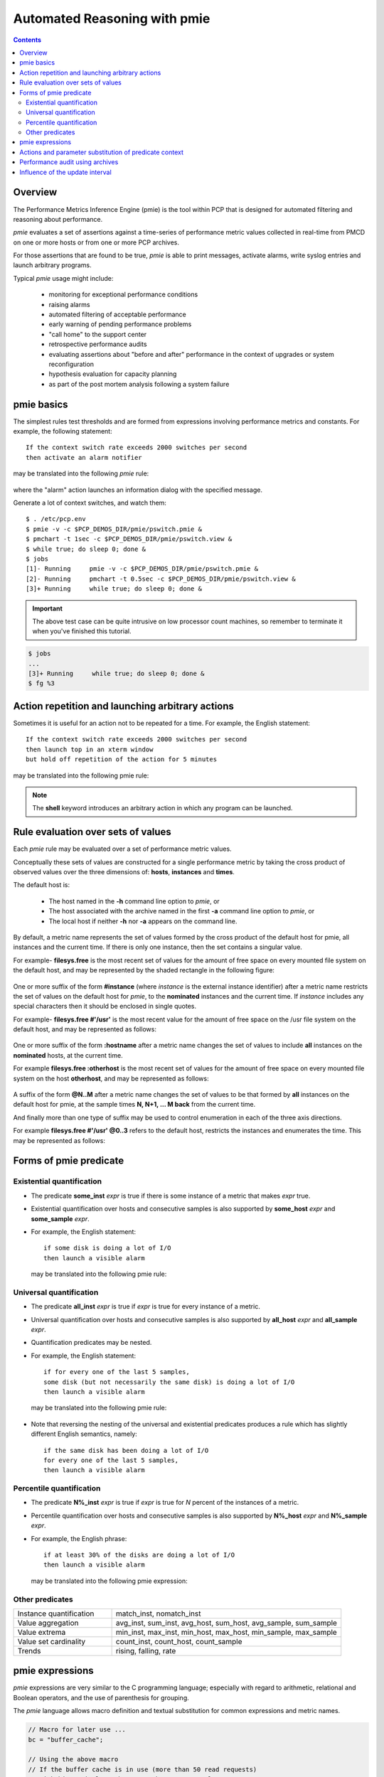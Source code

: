 .. _AutomatedReasoningBasics:

Automated Reasoning with pmie
##################################

.. contents::

Overview
**********

The Performance Metrics Inference Engine (pmie) is the tool within PCP that is designed for automated filtering and reasoning about performance.

*pmie* evaluates a set of assertions against a time-series of performance metric values collected in real-time from PMCD on one or more hosts or from one or more PCP archives.

For those assertions that are found to be true, *pmie* is able to print messages, activate alarms, write syslog entries and launch arbitrary programs.

Typical *pmie* usage might include:

    * monitoring for exceptional performance conditions
    
    * raising alarms
    
    * automated filtering of acceptable performance
    
    * early warning of pending performance problems
    
    * "call home" to the support center
    
    * retrospective performance audits
    
    * evaluating assertions about "before and after" performance in the context of upgrades or system reconfiguration
    
    * hypothesis evaluation for capacity planning
    
    * as part of the post mortem analysis following a system failure

pmie basics
***************

The simplest rules test thresholds and are formed from expressions involving performance metrics and constants. For example, the following statement::

    If the context switch rate exceeds 2000 switches per second
    then activate an alarm notifier

may be translated into the following *pmie* rule:

.. figure:: ../../images/pmie_basics.png

where the "alarm" action launches an information dialog with the specified message.

Generate a lot of context switches, and watch them::

    $ . /etc/pcp.env
    $ pmie -v -c $PCP_DEMOS_DIR/pmie/pswitch.pmie &
    $ pmchart -t 1sec -c $PCP_DEMOS_DIR/pmie/pswitch.view &
    $ while true; do sleep 0; done &
    $ jobs
    [1]- Running     pmie -v -c $PCP_DEMOS_DIR/pmie/pswitch.pmie &
    [2]- Running     pmchart -t 0.5sec -c $PCP_DEMOS_DIR/pmie/pswitch.view &
    [3]+ Running     while true; do sleep 0; done &

.. figure:: ../../images/pmie_basics_chart.png

.. Important:: 

    The above test case can be quite intrusive on low processor count machines, so remember to terminate it when you've finished this tutorial.

.. sourcecode::

    $ jobs
    ...
    [3]+ Running     while true; do sleep 0; done &
    $ fg %3

Action repetition and launching arbitrary actions
***************************************************

Sometimes it is useful for an action not to be repeated for a time. For example, the English statement::

    If the context switch rate exceeds 2000 switches per second
    then launch top in an xterm window
    but hold off repetition of the action for 5 minutes

may be translated into the following pmie rule:

.. figure:: ../../images/action_repetition.png

.. Note:: 
   The **shell** keyword introduces an arbitrary action in which any program can be launched.

Rule evaluation over sets of values
**************************************

Each *pmie* rule may be evaluated over a set of performance metric values.

Conceptually these sets of values are constructed for a single performance metric by taking the cross product of observed values over the three dimensions of: **hosts**, **instances** and **times**.

The default host is:

 * The host named in the **-h** command line option to *pmie*, or

 * The host associated with the archive named in the first **-a** command line option to *pmie*, or

 * The local host if neither **-h** nor **-a** appears on the command line.

By default, a metric name represents the set of values formed by the cross product of the default host for pmie, all instances and the current time.  If there is only one instance, then the set contains a singular value.

For example- **filesys.free** is the most recent set of values for the amount of free space on every mounted file system on the default host, and may be represented by the shaded rectangle in the following figure:

.. figure:: ../../images/filesys.free.png


One or more suffix of the form **#instance** (where *instance* is the external instance identifier) after a metric name restricts the set of values on the default host for *pmie*, to the **nominated** instances and the current time. If *instance* includes any special characters then it should be enclosed in single quotes.

For example- **filesys.free #'/usr'** is the most recent value for the amount of free space on the /usr file system on the default host, and may be represented as follows:

.. figure:: ../../images/filesys.free_instance.png

One or more suffix of the form **:hostname** after a metric name changes the set of values to include **all** instances on the **nominated** hosts, at the current time.

For example **filesys.free :otherhost** is the most recent set of values for the amount of free space on every mounted file system on the host **otherhost**, and may be represented as follows:

.. figure:: ../../images/filesys.free:.png

A suffix of the form **@N..M** after a metric name changes the set of values to be that formed by **all** instances on the default host for pmie, at the sample times **N, N+1, ... M back** from the current time.

And finally more than one type of suffix may be used to control enumeration in each of the three axis directions.

For example **filesys.free #'/usr' @0..3** refers to the default host, restricts the instances and enumerates the time. This may be represented as follows:

.. figure:: ../../images/filesys.free@.png


Forms of pmie predicate
*************************

Existential quantification
============================

* The predicate **some_inst** *expr* is true if there is some instance of a metric that makes *expr* true.

* Existential quantification over hosts and consecutive samples is also supported by **some_host** *expr* and **some_sample** *expr*.

* For example, the English statement::

        if some disk is doing a lot of I/O
        then launch a visible alarm

  may be translated into the following pmie rule:

.. figure:: ../../images/existential.png

Universal quantification
===========================

* The predicate **all_inst** *expr* is true if *expr* is true for every instance of a metric.

* Universal quantification over hosts and consecutive samples is also supported by **all_host** *expr* and **all_sample** *expr*.

* Quantification predicates may be nested.

* For example, the English statement::

        if for every one of the last 5 samples,
        some disk (but not necessarily the same disk) is doing a lot of I/O
        then launch a visible alarm

  may be translated into the following pmie rule:

.. figure:: ../../images/universal.png

* Note that reversing the nesting of the universal and existential predicates produces a rule which has slightly different English semantics, namely::

        if the same disk has been doing a lot of I/O
        for every one of the last 5 samples,
        then launch a visible alarm

.. figure:: ../../images/rev_universal.png

Percentile quantification
============================

* The predicate **N%_inst** *expr* is true if *expr* is true for *N* percent of the instances of a metric.

* Percentile quantification over hosts and consecutive samples is also supported by **N%_host** *expr* and **N%_sample** *expr*.

* For example, the English phrase::

        if at least 30% of the disks are doing a lot of I/O
        then launch a visible alarm

  may be translated into the following pmie expression:

.. figure:: ../../images/percentile.png

Other predicates
==================

.. list-table::
   :widths: 30 70

   * - Instance quantification		
     - match_inst, nomatch_inst
   * - Value aggregation	
     - avg_inst, sum_inst, avg_host, sum_host, avg_sample, sum_sample
   * - Value extrema	
     - min_inst, max_inst, min_host, max_host, min_sample, max_sample
   * - Value set cardinality		
     - count_inst, count_host, count_sample
   * - Trends	
     - rising, falling, rate

pmie expressions
******************

*pmie* expressions are very similar to the C programming language; especially with regard to arithmetic, relational and Boolean operators, and the use of parenthesis for grouping.

The *pmie* language allows macro definition and textual substitution for common expressions and metric names.

.. sourcecode::

    // Macro for later use ...
    bc = "buffer_cache";

    // Using the above macro
    // If the buffer cache is in use (more than 50 read requests)
    // with hit ratio less than 90%, then popup an alarm
    $bc.getblks > 50 && $bc.getfound / $bc.getblks < 0.9
        -> alarm "poor buffer cache hit rate";

All calculations are done in double precision, where default units are **bytes**, **seconds** and **counts**. Note that this can sometimes cause surprises::

    mem.freemem > 10;

will always be true, unlike::

    mem.freemem > 10 Mbyte;

Metrics with "counter" semantics have their units, semantics and values converted to rates.  

For example, the metric ``network.interface.total.bytes`` measures the number of bytes passed across all of the configured network interfaces. The metric is a counter and the units are **bytes**. If *pmie* finds the value of ``network.interface.total.bytes`` to be 10000 and 15000 on consecutive fetches 5 seconds apart, then the *pmie* expression::

    kernel.interface.total.bytes;

would have the value **1000** and the units of **bytes/second**.

Actions and parameter substitution of predicate context
************************************************************

The available pmie actions are:

.. list-table::
   :widths: 30 70

   * - alarm		
     - popup alarm notifier
   * - shell	
     - launch any program
   * - syslog
     - write an entry in the system log
   * - print
     - print message to standard output

Within the arguments that follow the action keyword, parameter substitution may be used to incorporate some context from the predicate in the arguments to the actions.

For example, when using **some_host** or **some_inst** in a predicate, it is most helpful to know "which hosts" or "which instances" made the condition true.

The following substitutions are available:

 * **%h** appearing in an action is replaced by the qualifying hosts
 * **%i** appearing in an action is replaced by the qualifying instances
 * **%v** appearing in an action is replaced by value of the left-most top-level expression in the expression tree that represents the parsed condition

Performance audit using archives
************************************

In this exercise, we shall use **pmie** to investigate performance from a PCP archive.

Use *pmdumplog* to report the details of when the archive was created and from which host the archive was created::

    $ . /etc/pcp.env
    $ tar xzf $PCP_DEMOS_DIR/tutorials/pmie.tar.gz
    $ pmdumplog -L pmie/babylon.perdisk
    Log Label (Log Format Version 2)
    Performance metrics from host babylon
    commencing Wed Jan 25 08:17:48.460 1995
    ending     Wed Jan 25 14:12:48.457 1995
    Archive timezone: PST8PDT
    PID for pmlogger: 18496

Yes, PCP archives from that long ago still work today!

From running the command::

    $ dkvis -a pmie/babylon.perdisk &

we can visually determine which disks and which controllers are active.

.. figure:: ../../images/perf_audit.png

This is easy, which is good. However, consider the situation where we have a large number of separate archives, possibly collected from different machines and with different disk configurations.  We'd like to be able to quickly process these archives, and filter out the extraneous information, to focus on those times at which the disks were busy, how busy they were, etc.

Using the pmie configuration file in pmie/disk.pmie as a starting point, run this against the archive::

    $ pmie -t 5min -a pmie/babylon.perdisk < pmie/disk.pmie

Copy the configuration file and extend it by adding new rules to report different messages for each of the following:

    1. some disk is doing more than 30 reads per second (make use of the **disk.dev.read** metric)

    2. some disk is doing more than 30 writes per second (make use of the **disk.dev.write** metric)
    
    3. some disk has a high I/O rate (consider a high I/O rate to be when the transfers are greater than 40 per second), and where reads contribute greater than ninety-five percent of the total transfers

    4. some disk has a high I/O rate (as defined above) and the system's 1 minute load average is greater than 5 (make use of the "1 minute" instance for the **kernel.all.load** metric).

Use the *pmie/babylon.perdisk* archive extracted earlier to cross check your rules as you add each one.

**Hints:**

    * Make sure you sample the archive every 5 minutes (**-t 5min** on the command line).

    * You'll need to use existential quantification (the **some_inst** keyword) in all of the rules.

    * When producing the final rule, start with the load average metric using the command::

        $ pminfo -f kernel.all.load

     Notice there are three values corresponding to the 1, 5 and 15 minute load average.
     
     For *pmie* the metric **kernel.all.load** is a set of **three** values, one for each instance at each point of time.  To choose **one** instance append the # qualifier to the name of the metric and the name of a particular instance, e.g. **kernel.all.load #'1 minute'**.

    * The *pmie(1)* man page describes the pmie language in detail.

    * You may find it helpful to use *dkvis* to visually predict when the rules should be triggered.  Using the **PCP Archive Time Control** dialog, you can position the *dkvis* display at the time where pmie is reporting interesting activity.

Influence of the update interval
************************************

As a final exercise, investigate the effects of using different update intervals on the *pmie* command line (the **-t** option) with the initial configuration file and archive from the previous exercise.

Try each of the following::

    $ pmie -t 5min -a pmie/babylon.perdisk < pmie/disk.pmie
    $ pmie -t 6min -a pmie/babylon.perdisk < pmie/disk.pmie
    $ pmie -t 10min -a pmie/babylon.perdisk < pmie/disk.pmie

Why does the number of reported incidents decline as the rule evaluation interval increases?

Repeat the exercise but use pmchart::

    $ pmchart -t 5min -a pmie/babylon.perdisk &

Use the **New Chart...** command of the **File** menu to plot the **disk.dev.total** metric for the disk **jag3d5**:

    * Enter the name disk.dev.total into the Metric Selection dialog.

    * There should be 54 instances of the metric listed. Find the instance jag3d5, select it, and press OK.

Use the PCP Archive Time Control dialog to change the **Interval**.

By using **smaller** values of the update interval, can you deduce the sampling rate of the data in the PCP archive?

**Hint:**

* From a PCP archive you can get a dump of the raw data and timestamps when the data for a particular metric was collected using the command::

    $ pmdumplog pmie/babylon.perdisk disk.dev.total | more



